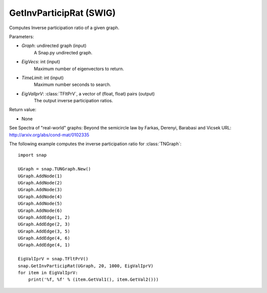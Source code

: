GetInvParticipRat (SWIG)
''''''''''''''''''''''''

.. function:: GetInvParticipRat(Graph, MaxEigVecs, TimeLimit, EigValIprV)
   :noindex:

Computes Inverse participation ratio of a given graph.

Parameters:

- *Graph*: undirected graph (input)
    A Snap.py undirected graph.

- *EigVecs*: int (input)
    Maximum number of eigenvectors to return.

- *TimeLimit*: int (input)
    Maximum number seconds to search.

- *EigValIprV*: :class:`TFltPrV`, a vector of (float, float) pairs (output)
    The output inverse participation ratios.
    
Return value:

- None

See Spectra of "real-world" graphs: Beyond the semicircle law by Farkas, Derenyi, Barabasi and Vicsek  URL: http://arxiv.org/abs/cond-mat/0102335


The following example computes the inverse participation ratio for :class:`TNGraph`::

 import snap
 
 UGraph = snap.TUNGraph.New()
 UGraph.AddNode(1)
 UGraph.AddNode(2)
 UGraph.AddNode(3)
 UGraph.AddNode(4)
 UGraph.AddNode(5)
 UGraph.AddNode(6)
 UGraph.AddEdge(1, 2)
 UGraph.AddEdge(2, 3)
 UGraph.AddEdge(3, 5)
 UGraph.AddEdge(4, 6)
 UGraph.AddEdge(4, 1)

 EigValIprV = snap.TFltPrV()
 snap.GetInvParticipRat(UGraph, 20, 1000, EigValIprV)
 for item in EigValIprV:
     print('%f, %f' % (item.GetVal1(), item.GetVal2()))

